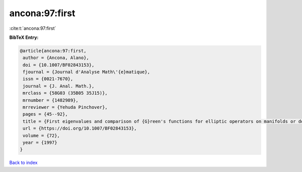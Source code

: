 ancona:97:first
===============

:cite:t:`ancona:97:first`

**BibTeX Entry:**

.. code-block:: bibtex

   @article{ancona:97:first,
    author = {Ancona, Alano},
    doi = {10.1007/BF02843153},
    fjournal = {Journal d'Analyse Math\'{e}matique},
    issn = {0021-7670},
    journal = {J. Anal. Math.},
    mrclass = {58G03 (35B05 35J15)},
    mrnumber = {1482989},
    mrreviewer = {Yehuda Pinchover},
    pages = {45--92},
    title = {First eigenvalues and comparison of {G}reen's functions for elliptic operators on manifolds or domains},
    url = {https://doi.org/10.1007/BF02843153},
    volume = {72},
    year = {1997}
   }

`Back to index <../By-Cite-Keys.rst>`_
